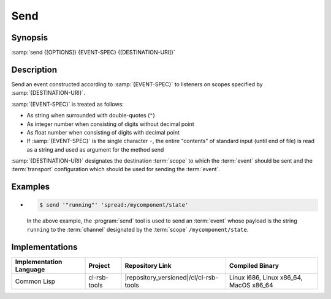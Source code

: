 .. _send:

======
 Send
======

.. program:: send

Synopsis
========

:samp:`send {[OPTIONS]} {EVENT-SPEC} {[DESTINATION-URI]}`

Description
===========

Send an event constructed according to :samp:`{EVENT-SPEC}` to
listeners on scopes specified by :samp:`{DESTINATION-URI}`.

:samp:`{EVENT-SPEC}` is treated as follows:

* As string when surrounded with double-quotes (``"``)
* As integer number when consisting of digits without decimal point
* As float number when consisting of digits with decimal point
* If :samp:`{EVENT-SPEC}` is the single character ``-``, the entire
  "contents" of standard input (until end of file) is read as a string
  and used as argument for the method send

:samp:`{DESTINATION-URI}` designates the destination :term:`scope` to
which the :term:`event` should be sent and the :term:`transport`
configuration which should be used for sending the :term:`event`.

.. only:: html

   .. seealso::

      :ref:`uri-schema`
        For details regarding the URI syntax of
        :samp:`{DESTINATION-URI}` for specifying :term:`transport` and
        :term:`scope`.

      :ref:`common-options`
        The usual commandline options are accepted.

      :ref:`idl-options`
        The usual IDL-related options are accepted.

.. only:: man

   .. include:: common.rst
      :start-line: 13
      :end-line:   113

   .. include:: common.rst
      :start-line: 115
      :end-line:   147

Examples
========

* .. code-block:: sh

     $ send '"running"' 'spread:/mycomponent/state'

  In the above example, the :program:`send` tool is used to send an
  :term:`event` whose payload is the string ``running`` to the
  :term:`channel` designated by the :term:`scope`
  ``/mycomponent/state``.

Implementations
===============

======================= ============= ====================================== ===============
Implementation Language Project       Repository Link                        Compiled Binary
======================= ============= ====================================== ===============
Common Lisp             cl-rsb-tools  |repository_versioned|/cl/cl-rsb-tools Linux i686, Linux x86_64, MacOS x86_64
======================= ============= ====================================== ===============
